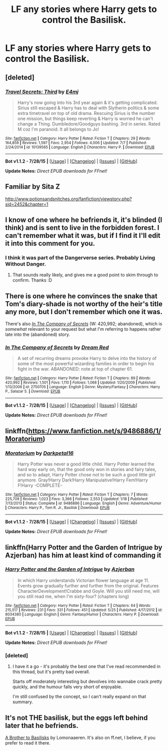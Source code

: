 #+TITLE: LF any stories where Harry gets to control the Basilisk.

* LF any stories where Harry gets to control the Basilisk.
:PROPERTIES:
:Author: NoDegreeOGclimate
:Score: 8
:DateUnix: 1438706774.0
:DateShort: 2015-Aug-04
:FlairText: Request
:END:

** [deleted]
:PROPERTIES:
:Score: 2
:DateUnix: 1438708038.0
:DateShort: 2015-Aug-04
:END:

*** [[http://www.fanfiction.net/s/10139565/1/][*/Travel Secrets: Third/*]] by [[https://www.fanfiction.net/u/4349156/E4mj][/E4mj/]]

#+begin_quote
  Harry's now going into his 3rd year again & it's getting complicated. Sirius still escaped & Harry has to deal with Slytherin politics & some extra timetravel on top of old drama. Rescuing Sirius is the number one mission, but things keep reverting & Harry is worried he can't change a Thing. Dumbledore/Goodguys bashing. 3rd in series. Rated M coz I'm paranoid. It all belongs to Jo!
#+end_quote

^{/Site/: [[http://www.fanfiction.net/][fanfiction.net]] *|* /Category/: Harry Potter *|* /Rated/: Fiction T *|* /Chapters/: 29 *|* /Words/: 164,859 *|* /Reviews/: 1,597 *|* /Favs/: 2,954 *|* /Follows/: 4,006 *|* /Updated/: 7/7 *|* /Published/: 2/24/2014 *|* /id/: 10139565 *|* /Language/: English *|* /Characters/: Harry P. *|* /Download/: [[http://www.p0ody-files.com/ff_to_ebook/mobile/makeEpub.php?id=10139565][EPUB]]}

--------------

*Bot v1.1.2 - 7/28/15* *|* [[[https://github.com/tusing/reddit-ffn-bot/wiki/Usage][Usage]]] | [[[https://github.com/tusing/reddit-ffn-bot/wiki/Changelog][Changelog]]] | [[[https://github.com/tusing/reddit-ffn-bot/issues/][Issues]]] | [[[https://github.com/tusing/reddit-ffn-bot/][GitHub]]]

*Update Notes:* /Direct EPUB downloads for FFnet!/
:PROPERTIES:
:Author: FanfictionBot
:Score: 2
:DateUnix: 1438708112.0
:DateShort: 2015-Aug-04
:END:


** Familiar by Sita Z

[[http://www.potionsandsnitches.org/fanfiction/viewstory.php?sid=2452&chapter=1]]
:PROPERTIES:
:Author: TheKnightsTippler
:Score: 1
:DateUnix: 1438713485.0
:DateShort: 2015-Aug-04
:END:


** I know of one where he befriends it, it's blinded (I think) and is sent to live in the forbidden forest. I can't remember what it was, but if I find it I'll edit it into this comment for you.
:PROPERTIES:
:Author: girlikecupcake
:Score: 1
:DateUnix: 1438715007.0
:DateShort: 2015-Aug-04
:END:

*** I think it was part of the Dangerverse series. Probably Living Without Danger.
:PROPERTIES:
:Author: LeisureSuiteLarry
:Score: 2
:DateUnix: 1438717944.0
:DateShort: 2015-Aug-05
:END:

**** That sounds really likely, and gives me a good point to skim through to confirm. Thanks :D
:PROPERTIES:
:Author: girlikecupcake
:Score: 1
:DateUnix: 1438718418.0
:DateShort: 2015-Aug-05
:END:


** There is one where he convinces the snake that Tom's diary-shade is not worthy of the heir's title any more, but I don't remember which one it was.

There's also /[[https://www.fanfiction.net/s/2750705/1/In-The-Company-of-Secrets][In The Company of Secrets]]/ (W: 420,992; abandoned), which is /somewhat/ relevant to your request but what I'm referring to happens rather late into the (abandoned) story.
:PROPERTIES:
:Author: OutOfNiceUsernames
:Score: 1
:DateUnix: 1438718544.0
:DateShort: 2015-Aug-05
:END:

*** [[http://www.fanfiction.net/s/2750705/1/][*/In The Company of Secrets/*]] by [[https://www.fanfiction.net/u/473494/Dream-Red][/Dream Red/]]

#+begin_quote
  A set of recurring dreams provoke Harry to delve into the history of some of the most powerful wizarding families in order to begin his fight in the war. ABANDONED: note at top of chapter 61.
#+end_quote

^{/Site/: [[http://www.fanfiction.net/][fanfiction.net]] *|* /Category/: Harry Potter *|* /Rated/: Fiction T *|* /Chapters/: 89 *|* /Words/: 420,992 *|* /Reviews/: 1,501 *|* /Favs/: 1,110 *|* /Follows/: 1,068 *|* /Updated/: 1/20/2009 *|* /Published/: 1/13/2006 *|* /id/: 2750705 *|* /Language/: English *|* /Genre/: Mystery/Fantasy *|* /Characters/: Harry P., Salazar S. *|* /Download/: [[http://www.p0ody-files.com/ff_to_ebook/mobile/makeEpub.php?id=2750705][EPUB]]}

--------------

*Bot v1.1.2 - 7/28/15* *|* [[[https://github.com/tusing/reddit-ffn-bot/wiki/Usage][Usage]]] | [[[https://github.com/tusing/reddit-ffn-bot/wiki/Changelog][Changelog]]] | [[[https://github.com/tusing/reddit-ffn-bot/issues/][Issues]]] | [[[https://github.com/tusing/reddit-ffn-bot/][GitHub]]]

*Update Notes:* /Direct EPUB downloads for FFnet!/
:PROPERTIES:
:Author: FanfictionBot
:Score: 1
:DateUnix: 1438718613.0
:DateShort: 2015-Aug-05
:END:


** linkffn([[https://www.fanfiction.net/s/9486886/1/Moratorium]])
:PROPERTIES:
:Author: GhostPhantomSpectre
:Score: 1
:DateUnix: 1438723708.0
:DateShort: 2015-Aug-05
:END:

*** [[http://www.fanfiction.net/s/9486886/1/][*/Moratorium/*]] by [[https://www.fanfiction.net/u/2697189/Darkpetal16][/Darkpetal16/]]

#+begin_quote
  Harry Potter was never a good little child. Harry Potter learned the hard way early on, that the good only won in stories and fairy tales, and so to adapt, Harry Potter chose not to be such a good little girl anymore. Gray!Harry Dark!Harry Manipulative!Harry Fem!Harry F!Harry -COMPLETE-
#+end_quote

^{/Site/: [[http://www.fanfiction.net/][fanfiction.net]] *|* /Category/: Harry Potter *|* /Rated/: Fiction T *|* /Chapters/: 7 *|* /Words/: 225,709 *|* /Reviews/: 1,023 *|* /Favs/: 3,366 *|* /Follows/: 2,553 *|* /Updated/: 1/18 *|* /Published/: 7/13/2013 *|* /Status/: Complete *|* /id/: 9486886 *|* /Language/: English *|* /Genre/: Adventure/Humor *|* /Characters/: Harry P., Tom R. Jr., Basilisk *|* /Download/: [[http://www.p0ody-files.com/ff_to_ebook/mobile/makeEpub.php?id=9486886][EPUB]]}

--------------

*Bot v1.1.2 - 7/28/15* *|* [[[https://github.com/tusing/reddit-ffn-bot/wiki/Usage][Usage]]] | [[[https://github.com/tusing/reddit-ffn-bot/wiki/Changelog][Changelog]]] | [[[https://github.com/tusing/reddit-ffn-bot/issues/][Issues]]] | [[[https://github.com/tusing/reddit-ffn-bot/][GitHub]]]

*Update Notes:* /Direct EPUB downloads for FFnet!/
:PROPERTIES:
:Author: FanfictionBot
:Score: 1
:DateUnix: 1438723734.0
:DateShort: 2015-Aug-05
:END:


** linkffn(Harry Potter and the Garden of Intrigue by Azjerban) has him at least kind of commanding it
:PROPERTIES:
:Author: linknmike
:Score: 1
:DateUnix: 1438757571.0
:DateShort: 2015-Aug-05
:END:

*** [[http://www.fanfiction.net/s/8034380/1/][*/Harry Potter and the Garden of Intrigue/*]] by [[https://www.fanfiction.net/u/2212489/Azjerban][/Azjerban/]]

#+begin_quote
  In which Harry understands Victorian flower language at age 11. Events grow gradually further and further from the original. Features CharacterDevelopment!Crabbe and Goyle. Will you still need me, will you still read me, when I'm sixty-four? (chapters long)
#+end_quote

^{/Site/: [[http://www.fanfiction.net/][fanfiction.net]] *|* /Category/: Harry Potter *|* /Rated/: Fiction T *|* /Chapters/: 64 *|* /Words/: 215,517 *|* /Reviews/: 231 *|* /Favs/: 331 *|* /Follows/: 451 *|* /Updated/: 5/25 *|* /Published/: 4/17/2012 *|* /id/: 8034380 *|* /Language/: English *|* /Genre/: Fantasy/Humor *|* /Characters/: Harry P. *|* /Download/: [[http://www.p0ody-files.com/ff_to_ebook/mobile/makeEpub.php?id=8034380][EPUB]]}

--------------

*Bot v1.1.2 - 7/28/15* *|* [[[https://github.com/tusing/reddit-ffn-bot/wiki/Usage][Usage]]] | [[[https://github.com/tusing/reddit-ffn-bot/wiki/Changelog][Changelog]]] | [[[https://github.com/tusing/reddit-ffn-bot/issues/][Issues]]] | [[[https://github.com/tusing/reddit-ffn-bot/][GitHub]]]

*Update Notes:* /Direct EPUB downloads for FFnet!/
:PROPERTIES:
:Author: FanfictionBot
:Score: 1
:DateUnix: 1438757599.0
:DateShort: 2015-Aug-05
:END:


*** [deleted]
:PROPERTIES:
:Score: 1
:DateUnix: 1438824723.0
:DateShort: 2015-Aug-06
:END:

**** I have it a go - it's probably the best one that I've read recommended in this thread, but it's pretty bad overall.

Starts off moderately interesting but devolves into wannabe crack pretty quickly, and the humour falls very short of enjoyable.

I'm still confused by the concept, so I can't really expand on that summary.
:PROPERTIES:
:Author: Dromeo
:Score: 1
:DateUnix: 1438854970.0
:DateShort: 2015-Aug-06
:END:


** It's not THE basilisk, but the eggs left behind later that he befriends.

[[http://archiveofourown.org/works/2435531?view_full_work=true][A Brother to Basilisks]] by Lomonaaeren. It's also on ff.net, I believe, if you prefer to read it there.
:PROPERTIES:
:Author: Xwiint
:Score: 1
:DateUnix: 1438954702.0
:DateShort: 2015-Aug-07
:END:
